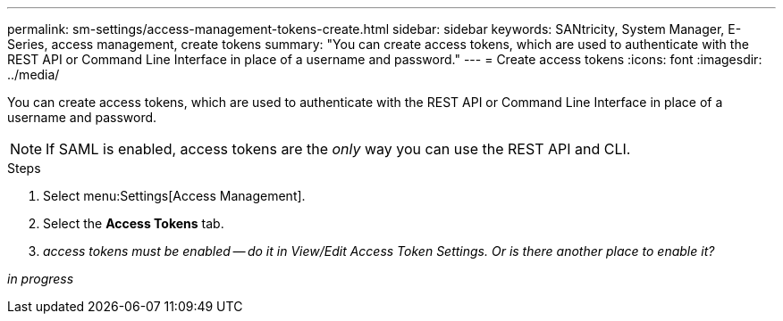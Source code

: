 ---
permalink: sm-settings/access-management-tokens-create.html
sidebar: sidebar
keywords: SANtricity, System Manager, E-Series, access management, create tokens
summary: "You can create access tokens, which are used to authenticate with the REST API or Command Line Interface in place of a username and password."
---
= Create access tokens
:icons: font
:imagesdir: ../media/

[.lead]
You can create access tokens, which are used to authenticate with the REST API or Command Line Interface in place of a username and password.

NOTE: If SAML is enabled, access tokens are the _only_ way you can use the REST API and CLI.

.Steps

. Select menu:Settings[Access Management].
. Select the *Access Tokens* tab.
. _access tokens must be enabled -- do it in View/Edit Access Token Settings. Or is there another place to enable it?_

_in progress_
